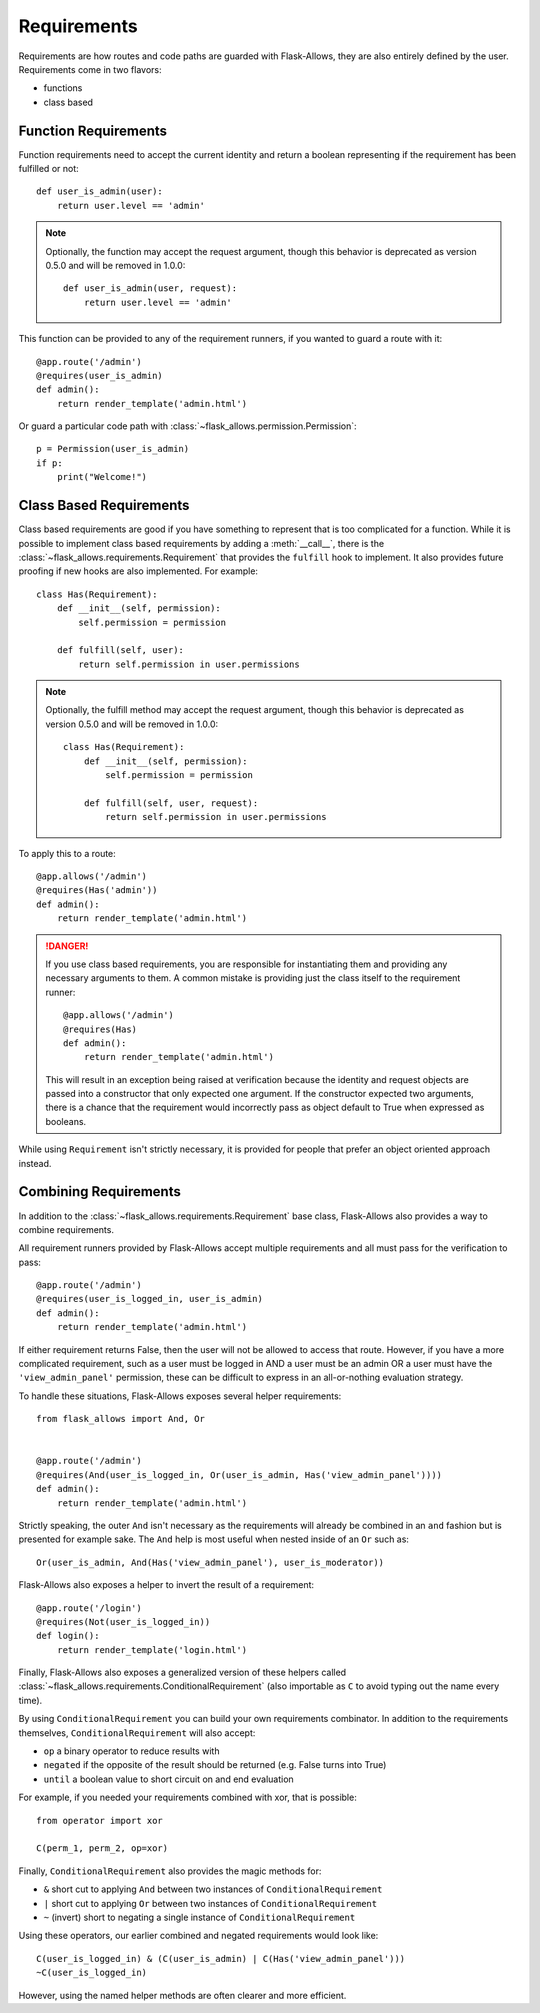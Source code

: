 .. _requirements:


############
Requirements
############


Requirements are how routes and code paths are guarded with Flask-Allows, they
are also entirely defined by the user. Requirements come in two flavors:

- functions
- class based


*********************
Function Requirements
*********************

Function requirements need to accept the current identity and return a boolean
representing if the requirement has been fulfilled or not::

    def user_is_admin(user):
        return user.level == 'admin'

.. note::

    Optionally, the function may accept the request argument, though this
    behavior is deprecated as version 0.5.0 and will be removed in 1.0.0::

        def user_is_admin(user, request):
            return user.level == 'admin'

This function can be provided to any of the requirement runners, if you wanted
to guard a route with it::

    @app.route('/admin')
    @requires(user_is_admin)
    def admin():
        return render_template('admin.html')

Or guard a particular code path with :class:`~flask_allows.permission.Permission`::

    p = Permission(user_is_admin)
    if p:
        print("Welcome!")


************************
Class Based Requirements
************************

Class based requirements are good if you have something to represent that is
too complicated for a function. While it is possible to implement class based
requirements by adding a :meth:`__call__`, there is the
:class:`~flask_allows.requirements.Requirement` that provides the ``fulfill``
hook to implement. It also provides future proofing if new hooks are also
implemented. For example::

    class Has(Requirement):
        def __init__(self, permission):
            self.permission = permission

        def fulfill(self, user):
            return self.permission in user.permissions

.. note::

    Optionally, the fulfill method  may accept the request argument, though
    this behavior is deprecated as version 0.5.0 and will be removed in 1.0.0::


        class Has(Requirement):
            def __init__(self, permission):
                self.permission = permission

            def fulfill(self, user, request):
                return self.permission in user.permissions

To apply this to a route::

    @app.allows('/admin')
    @requires(Has('admin'))
    def admin():
        return render_template('admin.html')

.. danger::

    If you use class based requirements, you are responsible for instantiating
    them and providing any necessary arguments to them. A common mistake is
    providing just the class itself to the requirement runner::

        @app.allows('/admin')
        @requires(Has)
        def admin():
            return render_template('admin.html')

    This will result in an exception being raised at verification because the
    identity and request objects are passed into a constructor that only expected
    one argument. If the constructor expected two arguments, there is a chance
    that the requirement would incorrectly pass as object default to True when
    expressed as booleans.

While using ``Requirement`` isn't strictly necessary, it is provided for people
that prefer an object oriented approach instead.


**********************
Combining Requirements
**********************

In addition to the :class:`~flask_allows.requirements.Requirement` base class,
Flask-Allows also provides a way to combine requirements.

All requirement runners provided by Flask-Allows accept multiple requirements
and all must pass for the verification to pass::


    @app.route('/admin')
    @requires(user_is_logged_in, user_is_admin)
    def admin():
        return render_template('admin.html')

If either requirement returns False, then the user will not be allowed to access
that route. However, if you have a more complicated requirement, such as a
user must be logged in AND a user must be an admin OR a user must have the
``'view_admin_panel'`` permission, these can be difficult to express in an
all-or-nothing evaluation strategy.

To handle these situations, Flask-Allows exposes several helper requirements::


    from flask_allows import And, Or


    @app.route('/admin')
    @requires(And(user_is_logged_in, Or(user_is_admin, Has('view_admin_panel'))))
    def admin():
        return render_template('admin.html')


Strictly speaking, the outer ``And`` isn't necessary as the requirements will
already be combined in an ``and`` fashion but is presented for example sake.
The ``And`` help is most useful when nested inside of an ``Or`` such as::

    Or(user_is_admin, And(Has('view_admin_panel'), user_is_moderator))

Flask-Allows also exposes a helper to invert the result of a requirement::

    @app.route('/login')
    @requires(Not(user_is_logged_in))
    def login():
        return render_template('login.html')

Finally, Flask-Allows also exposes a generalized version of these helpers called
:class:`~flask_allows.requirements.ConditionalRequirement` (also importable as
``C`` to avoid typing out the name every time).


By using ``ConditionalRequirement`` you can build your own requirements combinator.
In addition to the requirements themselves, ``ConditionalRequirement`` will also
accept:

- ``op`` a binary operator to reduce results with
- ``negated`` if the opposite of the result should be returned (e.g. False turns into True)
- ``until`` a boolean value to short circuit on and end evaluation


For example, if you needed your requirements combined with xor, that is possible::

    from operator import xor

    C(perm_1, perm_2, op=xor)


Finally, ``ConditionalRequirement`` also provides the magic methods for:

- ``&`` short cut to applying ``And`` between two instances of ``ConditionalRequirement``
- ``|`` short cut to applying ``Or`` between two instances of ``ConditionalRequirement``
- ``~`` (invert) short to negating a single instance of ``ConditionalRequirement``

Using these operators, our earlier combined and negated requirements would look like::

    C(user_is_logged_in) & (C(user_is_admin) | C(Has('view_admin_panel')))
    ~C(user_is_logged_in)

However, using the named helper methods are often clearer and more efficient.
